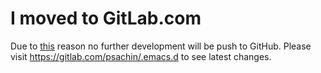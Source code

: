 * I moved to GitLab.com
  Due to [[https://blogs.microsoft.com/blog/2018/06/04/microsoft-github-empowering-developers/][this]] reason no further development will be push to GitHub. Please visit https://gitlab.com/psachin/.emacs.d to see latest changes.
